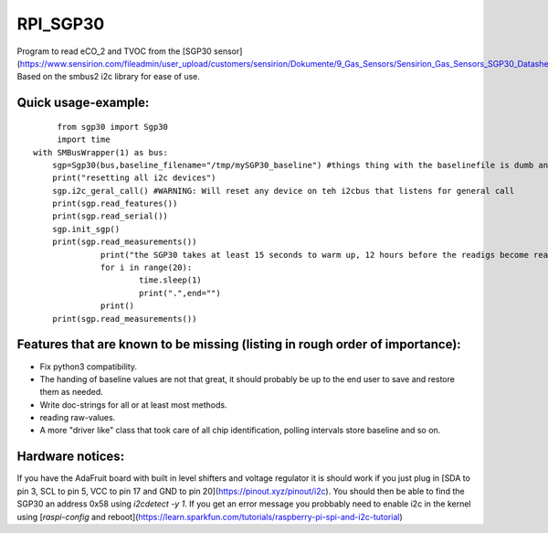RPI_SGP30
=========

Program to read eCO_2 and TVOC from the [SGP30 sensor](https://www.sensirion.com/fileadmin/user_upload/customers/sensirion/Dokumente/9_Gas_Sensors/Sensirion_Gas_Sensors_SGP30_Datasheet_EN.pdf). Based on the smbus2 i2c library for ease of use.


Quick usage-example:
-------------------
::

	 from sgp30 import Sgp30
	 import time
    with SMBusWrapper(1) as bus:
        sgp=Sgp30(bus,baseline_filename="/tmp/mySGP30_baseline") #things thing with the baselinefile is dumb and will be changed in the future
        print("resetting all i2c devices")
        sgp.i2c_geral_call() #WARNING: Will reset any device on teh i2cbus that listens for general call
        print(sgp.read_features())
        print(sgp.read_serial())
        sgp.init_sgp()
        print(sgp.read_measurements())
		  print("the SGP30 takes at least 15 seconds to warm up, 12 hours before the readigs become really stable"
		  for i in range(20):
			  time.sleep(1)
			  print(".",end="")
		  print()
        print(sgp.read_measurements())

Features that are known to be missing (listing in rough order of importance):
---------------------------
* Fix python3 compatibility.
* The handing of baseline values are not that great, it should probably be up to the end user to save and restore them as needed.
* Write doc-strings for all or at least most methods.
* reading raw-values.
* A more "driver like" class that took care of all chip identification, polling intervals store baseline and so on.

Hardware notices:
-----------------
If you have the AdaFruit board with built in level shifters and voltage regulator it is should work if you just plug in [SDA to pin 3, SCL to pin 5, VCC to pin 17 and GND to pin 20](https://pinout.xyz/pinout/i2c). You should then be able to find the SGP30 an address 0x58 using `i2cdetect -y 1`. If you get an error message  you probbably need to enable i2c in the kernel using  [`raspi-config` and reboot](https://learn.sparkfun.com/tutorials/raspberry-pi-spi-and-i2c-tutorial)

